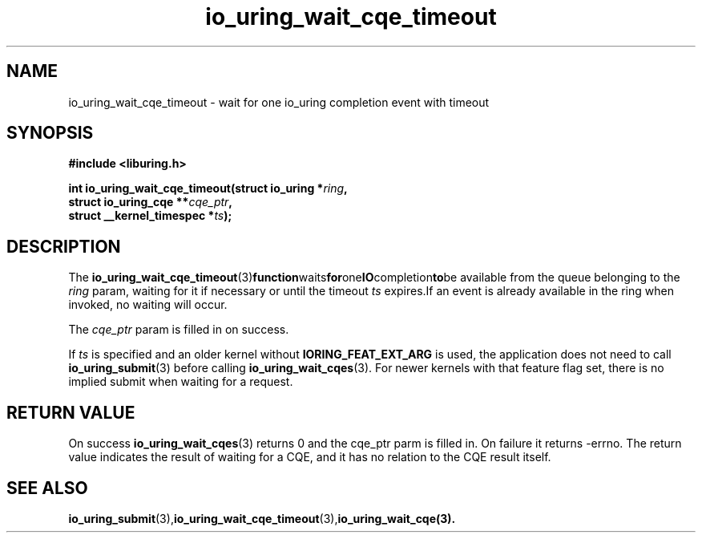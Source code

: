.\" Copyright (C) 2021 Stefan Roesch <shr@fb.com>
.\"
.\" SPDX-License-Identifier: LGPL-2.0-or-later
.\"
.TH io_uring_wait_cqe_timeout 3 "November 15, 2021" "liburing-2.1" "liburing Manual"
.SH NAME
io_uring_wait_cqe_timeout - wait for one io_uring completion event with timeout
.SH SYNOPSIS
.nf
.BR "#include <liburing.h>"
.PP
.BI "int io_uring_wait_cqe_timeout(struct io_uring *" ring ","
.BI "                              struct io_uring_cqe **" cqe_ptr ","
.BI "                              struct __kernel_timespec *" ts ");"
.PP
.SH DESCRIPTION
.PP
The
.BR io_uring_wait_cqe_timeout (3) function waits for one IO completion to be
available from the queue belonging to the
.I ring
param, waiting for it if necessary or until the timeout
.I ts
expires.If an event is already available in the ring when invoked, no waiting
will occur.

The
.I cqe_ptr
param is filled in on success.

If
.I ts
is specified and an older kernel without
.B IORING_FEAT_EXT_ARG
is used, the application does not need to call
.BR io_uring_submit (3)
before calling
.BR io_uring_wait_cqes (3).
For newer kernels with that feature flag set, there is no implied submit
when waiting for a request.

.SH RETURN VALUE
On success
.BR io_uring_wait_cqes (3)
returns 0 and the cqe_ptr parm is filled in. On failure it returns -errno.
The return value indicates the result of waiting for a CQE, and it has no
relation to the CQE result itself.
.SH SEE ALSO
.BR io_uring_submit (3),  io_uring_wait_cqe_timeout (3), io_uring_wait_cqe(3).
